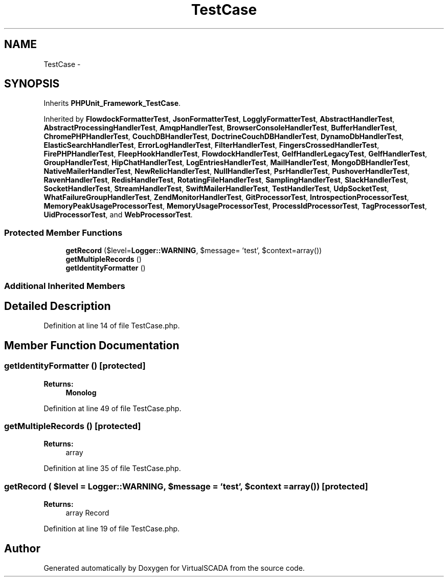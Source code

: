 .TH "TestCase" 3 "Tue Apr 14 2015" "Version 1.0" "VirtualSCADA" \" -*- nroff -*-
.ad l
.nh
.SH NAME
TestCase \- 
.SH SYNOPSIS
.br
.PP
.PP
Inherits \fBPHPUnit_Framework_TestCase\fP\&.
.PP
Inherited by \fBFlowdockFormatterTest\fP, \fBJsonFormatterTest\fP, \fBLogglyFormatterTest\fP, \fBAbstractHandlerTest\fP, \fBAbstractProcessingHandlerTest\fP, \fBAmqpHandlerTest\fP, \fBBrowserConsoleHandlerTest\fP, \fBBufferHandlerTest\fP, \fBChromePHPHandlerTest\fP, \fBCouchDBHandlerTest\fP, \fBDoctrineCouchDBHandlerTest\fP, \fBDynamoDbHandlerTest\fP, \fBElasticSearchHandlerTest\fP, \fBErrorLogHandlerTest\fP, \fBFilterHandlerTest\fP, \fBFingersCrossedHandlerTest\fP, \fBFirePHPHandlerTest\fP, \fBFleepHookHandlerTest\fP, \fBFlowdockHandlerTest\fP, \fBGelfHandlerLegacyTest\fP, \fBGelfHandlerTest\fP, \fBGroupHandlerTest\fP, \fBHipChatHandlerTest\fP, \fBLogEntriesHandlerTest\fP, \fBMailHandlerTest\fP, \fBMongoDBHandlerTest\fP, \fBNativeMailerHandlerTest\fP, \fBNewRelicHandlerTest\fP, \fBNullHandlerTest\fP, \fBPsrHandlerTest\fP, \fBPushoverHandlerTest\fP, \fBRavenHandlerTest\fP, \fBRedisHandlerTest\fP, \fBRotatingFileHandlerTest\fP, \fBSamplingHandlerTest\fP, \fBSlackHandlerTest\fP, \fBSocketHandlerTest\fP, \fBStreamHandlerTest\fP, \fBSwiftMailerHandlerTest\fP, \fBTestHandlerTest\fP, \fBUdpSocketTest\fP, \fBWhatFailureGroupHandlerTest\fP, \fBZendMonitorHandlerTest\fP, \fBGitProcessorTest\fP, \fBIntrospectionProcessorTest\fP, \fBMemoryPeakUsageProcessorTest\fP, \fBMemoryUsageProcessorTest\fP, \fBProcessIdProcessorTest\fP, \fBTagProcessorTest\fP, \fBUidProcessorTest\fP, and \fBWebProcessorTest\fP\&.
.SS "Protected Member Functions"

.in +1c
.ti -1c
.RI "\fBgetRecord\fP ($level=\fBLogger::WARNING\fP, $message= 'test', $context=array())"
.br
.ti -1c
.RI "\fBgetMultipleRecords\fP ()"
.br
.ti -1c
.RI "\fBgetIdentityFormatter\fP ()"
.br
.in -1c
.SS "Additional Inherited Members"
.SH "Detailed Description"
.PP 
Definition at line 14 of file TestCase\&.php\&.
.SH "Member Function Documentation"
.PP 
.SS "getIdentityFormatter ()\fC [protected]\fP"

.PP
\fBReturns:\fP
.RS 4
\fBMonolog\fP 
.RE
.PP

.PP
Definition at line 49 of file TestCase\&.php\&.
.SS "getMultipleRecords ()\fC [protected]\fP"

.PP
\fBReturns:\fP
.RS 4
array 
.RE
.PP

.PP
Definition at line 35 of file TestCase\&.php\&.
.SS "getRecord ( $level = \fC\fBLogger::WARNING\fP\fP,  $message = \fC'test'\fP,  $context = \fCarray()\fP)\fC [protected]\fP"

.PP
\fBReturns:\fP
.RS 4
array Record 
.RE
.PP

.PP
Definition at line 19 of file TestCase\&.php\&.

.SH "Author"
.PP 
Generated automatically by Doxygen for VirtualSCADA from the source code\&.
